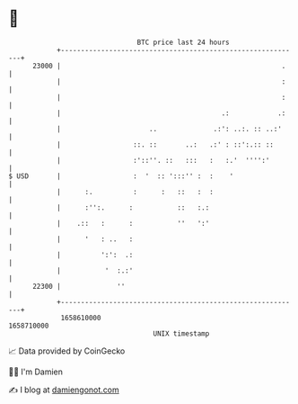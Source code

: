 * 👋

#+begin_example
                                   BTC price last 24 hours                    
               +------------------------------------------------------------+ 
         23000 |                                                       .    | 
               |                                                       :    | 
               |                                                       :    | 
               |                                        .:            .:    | 
               |                      ..              .:': ..:. :: ..:'     | 
               |                  ::. ::       ..:   .:' : ::':.:: ::       | 
               |                  :'::''. ::   :::   :   :.'  '''':'        | 
   $ USD       |                  :  '  :: ':::'' :  :    '                 | 
               |      :.          :      :   ::   :  :                      | 
               |      :'':.      :           ::   :.:                       | 
               |    .::   :      :           ''   ':'                       | 
               |      '   : ..   :                                          | 
               |          ':':  .:                                          | 
               |           '  :.:'                                          | 
         22300 |              ''                                            | 
               +------------------------------------------------------------+ 
                1658610000                                        1658710000  
                                       UNIX timestamp                         
#+end_example
📈 Data provided by CoinGecko

🧑‍💻 I'm Damien

✍️ I blog at [[https://www.damiengonot.com][damiengonot.com]]
